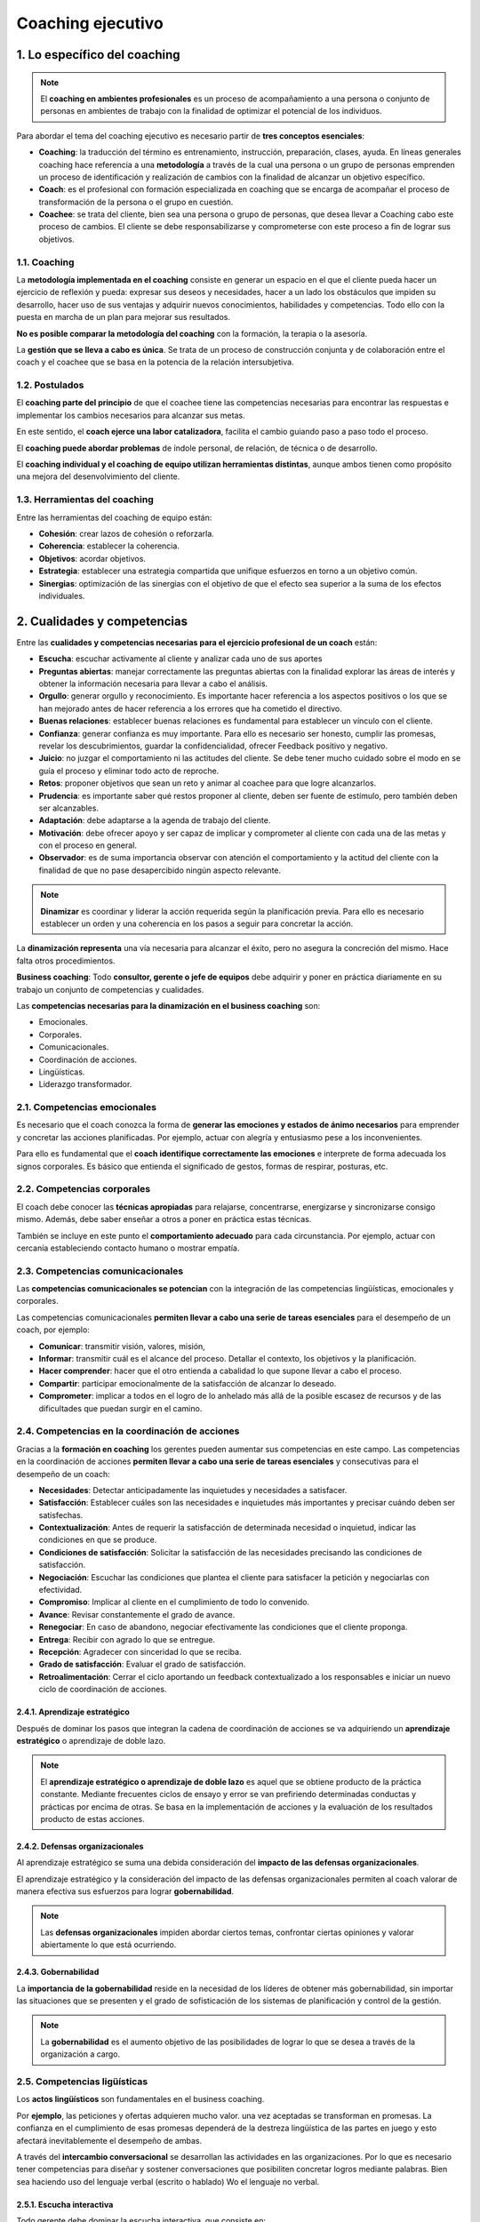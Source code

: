 Coaching ejecutivo
==================

.. figure:: ../../_static/2_team_building/2.5_coaching_ejecutivo/mapa_conceptual.jpg
   :width: 70%
   :align: center


1. Lo específico del coaching
*****************************

.. note:: El **coaching en ambientes profesionales** es un proceso de acompañamiento a una persona o conjunto de personas en ambientes de trabajo con la finalidad de optimizar el potencial de los individuos. 

Para abordar el tema del coaching ejecutivo es necesario partir de **tres conceptos esenciales**: 

- **Coaching**: la traducción del término es entrenamiento, instrucción, preparación, clases, ayuda. En líneas generales coaching hace referencia a una **metodología** a través de la cual una persona o un grupo de personas emprenden un proceso de identificación y realización de cambios con la finalidad de alcanzar un objetivo específico. 
- **Coach**: es el profesional con formación especializada en coaching que se encarga de acompañar el proceso de transformación de la persona o el grupo en cuestión. 
- **Coachee**: se trata del cliente, bien sea una persona o grupo de personas, que desea llevar a Coaching cabo este proceso de cambios. El cliente se debe responsabilizarse y comprometerse con este proceso a fin de lograr sus objetivos.

1.1. Coaching
+++++++++++++

La **metodología implementada en el coaching** consiste en generar un espacio en el que el cliente pueda hacer un ejercicio de reflexión y pueda: expresar sus deseos y necesidades, hacer a un lado los obstáculos que impiden su desarrollo, hacer uso de sus ventajas y adquirir nuevos conocimientos, habilidades y competencias. Todo ello con la puesta en marcha de un plan para mejorar sus resultados. 

**No es posible comparar la metodología del coaching** con la formación, la terapia o la asesoría. 

La **gestión que se lleva a cabo es única**. Se trata de un proceso de construcción conjunta y de colaboración entre el coach y el coachee que se basa en la potencia de la relación intersubjetiva. 

1.2. Postulados
+++++++++++++++

El **coaching parte del principio** de que el coachee tiene las competencias necesarias para encontrar las respuestas e implementar los cambios necesarios para alcanzar sus metas. 

En este sentido, el **coach ejerce una labor catalizadora**, facilita el cambio guiando paso a paso todo el proceso.

El **coaching puede abordar problemas** de índole personal, de relación, de técnica o de desarrollo. 

El **coaching individual y el coaching de equipo utilizan herramientas distintas**, aunque ambos tienen como propósito una mejora del desenvolvimiento del cliente. 

1.3. Herramientas del coaching
++++++++++++++++++++++++++++++

Entre las herramientas del coaching de equipo están: 

- **Cohesión**: crear lazos de cohesión o reforzarla. 
- **Coherencia**: establecer la coherencia. 
- **Objetivos**: acordar objetivos. 
- **Estrategia**: establecer una estrategia compartida que unifique esfuerzos en torno a un objetivo común. 
- **Sinergias**: optimización de las sinergias con el objetivo de que el efecto sea superior a la suma de los efectos individuales. 

2. Cualidades y competencias
****************************

Entre las **cualidades y competencias necesarias para el ejercicio profesional de un coach** están:

- **Escucha**: escuchar activamente al cliente y analizar cada uno de sus aportes
- **Preguntas abiertas**: manejar correctamente las preguntas abiertas con la finalidad explorar las áreas de interés y obtener la información necesaria para llevar a cabo el análisis. 
- **Orgullo**: generar orgullo y reconocimiento. Es importante hacer referencia a los aspectos positivos o los que se han mejorado antes de hacer referencia a los errores que ha cometido el directivo. 
- **Buenas relaciones**: establecer buenas relaciones es fundamental para establecer un vínculo con el cliente. 
- **Confianza**: generar confianza es muy importante. Para ello es necesario ser honesto, cumplir las promesas, revelar los descubrimientos, guardar la confidencialidad, ofrecer Feedback positivo y negativo. 
- **Juicio**: no juzgar el comportamiento ni las actitudes del cliente. Se debe tener mucho cuidado sobre el modo en se guía el proceso y eliminar todo acto de reproche. 
- **Retos**: proponer objetivos que sean un reto y animar al coachee para que logre alcanzarlos. 
- **Prudencia**: es importante saber qué restos proponer al cliente, deben ser fuente de estímulo, pero también deben ser alcanzables. 
- **Adaptación**: debe adaptarse a la agenda de trabajo del cliente. 
- **Motivación**: debe ofrecer apoyo y ser capaz de implicar y comprometer al cliente con cada una de las metas y con el proceso en general. 
- **Observador**: es de suma importancia observar con atención el comportamiento y la actitud del cliente con la finalidad de que no pase desapercibido ningún aspecto relevante.

.. note:: **Dinamizar** es coordinar y liderar la acción requerida según la planificación previa. Para ello es necesario establecer un orden y una coherencia en los pasos a seguir para concretar la acción. 

La **dinamización representa** una vía necesaria para alcanzar el éxito, pero no asegura la concreción del mismo. Hace falta otros procedimientos. 

**Business coaching**: Todo **consultor, gerente o jefe de equipos** debe adquirir y poner en práctica diariamente en su trabajo un conjunto de competencias y cualidades. 

Las **competencias necesarias para la dinamización en el business coaching** son: 

- Emocionales. 
- Corporales. 
- Comunicacionales. 
- Coordinación de acciones. 
- Lingüísticas. 
- Liderazgo transformador. 

2.1. Competencias emocionales
+++++++++++++++++++++++++++++

Es necesario que el coach conozca la forma de **generar las emociones y estados de ánimo necesarios** para emprender y concretar las acciones planificadas. Por ejemplo, actuar con alegría y entusiasmo pese a los inconvenientes. 

Para ello es fundamental que el **coach identifique correctamente las emociones** e interprete de forma adecuada los signos corporales. Es básico que entienda el significado de gestos, formas de respirar, posturas, etc. 


2.2. Competencias corporales
++++++++++++++++++++++++++++

El coach debe conocer las **técnicas apropiadas** para relajarse, concentrarse, energizarse y sincronizarse consigo mismo. Además, debe saber enseñar a otros a poner en práctica estas técnicas. 

También se incluye en este punto el **comportamiento adecuado** para cada circunstancia. Por ejemplo, actuar con cercanía estableciendo contacto humano o mostrar empatía. 

2.3. Competencias comunicacionales
++++++++++++++++++++++++++++++++++

Las **competencias comunicacionales se potencian** con la integración de las competencias lingüísticas, emocionales y corporales. 

Las competencias comunicacionales **permiten llevar a cabo una serie de tareas esenciales** para el desempeño de un coach, por ejemplo: 

- **Comunicar**: transmitir visión, valores, misión, 
- **Informar**: transmitir cuál es el alcance del proceso. Detallar el contexto, los objetivos y la planificación. 
- **Hacer comprender**: hacer que el otro entienda a cabalidad lo que supone llevar a cabo el proceso. 
- **Compartir**: participar emocionalmente de la satisfacción de alcanzar lo deseado. 
- **Comprometer**: implicar a todos en el logro de lo anhelado más allá de la posible escasez de recursos y de las dificultades que puedan surgir en el camino. 

2.4. Competencias en la coordinación de acciones
++++++++++++++++++++++++++++++++++++++++++++++++

Gracias a la **formación en coaching** los gerentes pueden aumentar sus competencias en este campo. Las competencias en la coordinación de acciones **permiten llevar a cabo una serie de tareas esenciales** y consecutivas para el desempeño de un coach: 

- **Necesidades**: Detectar anticipadamente las inquietudes y necesidades a satisfacer. 
- **Satisfacción**: Establecer cuáles son las necesidades e inquietudes más importantes y precisar cuándo deben ser satisfechas. 
- **Contextualización**: Antes de requerir la satisfacción de determinada necesidad o inquietud, indicar las condiciones en que se produce. 
- **Condiciones de satisfacción**: Solicitar la satisfacción de las necesidades precisando las condiciones de satisfacción. 
- **Negociación**: Escuchar las condiciones que plantea el cliente para satisfacer la petición y negociarlas con efectividad.
- **Compromiso**: Implicar al cliente en el cumplimiento de todo lo convenido. 
- **Avance**: Revisar constantemente el grado de avance. 
- **Renegociar**: En caso de abandono, negociar efectivamente las condiciones que el cliente proponga. 
- **Entrega**: Recibir con agrado lo que se entregue. 
- **Recepción**: Agradecer con sinceridad lo que se reciba. 
- **Grado de satisfacción**: Evaluar el grado de satisfacción. 
- **Retroalimentación**: Cerrar el ciclo aportando un feedback contextualizado a los responsables e iniciar un nuevo ciclo de coordinación de acciones. 

2.4.1. Aprendizaje estratégico
------------------------------

Después de dominar los pasos que integran la cadena de coordinación de acciones se va adquiriendo un **aprendizaje estratégico** o aprendizaje de doble lazo. 

.. note:: El **aprendizaje estratégico o aprendizaje de doble lazo** es aquel que se obtiene producto de la práctica constante. Mediante frecuentes ciclos de ensayo y error se van prefiriendo determinadas conductas y prácticas por encima de otras. Se basa en la implementación de acciones y la evaluación de los resultados producto de estas acciones. 

2.4.2. Defensas organizacionales
--------------------------------

Al aprendizaje estratégico se suma una debida consideración del **impacto de las defensas organizacionales**. 

El aprendizaje estratégico y la consideración del impacto de las defensas organizacionales permiten al coach valorar de manera efectiva sus esfuerzos para lograr **gobernabilidad**. 

.. note:: Las **defensas organizacionales** impiden abordar ciertos temas, confrontar ciertas opiniones y valorar abiertamente lo que está ocurriendo. 

2.4.3. Gobernabilidad
---------------------

La **importancia de la gobernabilidad** reside en la necesidad de los líderes de obtener más gobernabilidad, sin importar las situaciones que se presenten y el grado de sofisticación de los sistemas de planificación y control de la gestión. 

.. note:: La **gobernabilidad** es el aumento objetivo de las posibilidades de lograr lo que se desea a través de la organización a cargo. 

2.5. Competencias ligüísticas
+++++++++++++++++++++++++++++

Los **actos lingüísticos** son fundamentales en el business coaching. 

Por **ejemplo**, las peticiones y ofertas adquieren mucho valor. una vez aceptadas se transforman en promesas. La confianza en el cumplimiento de esas promesas dependerá de la destreza lingüística de las partes en juego y esto afectará inevitablemente el desempeño de ambas. 

A través del **intercambio conversacional** se desarrollan las actividades en las organizaciones. Por lo que es necesario tener competencias para diseñar y sostener conversaciones que posibiliten concretar logros mediante palabras. Bien sea haciendo uso del lenguaje verbal (escrito o hablado) Wo el lenguaje no verbal. 

2.5.1. Escucha interactiva
--------------------------

Todo gerente debe dominar la escucha interactiva, que consiste en: 

- **Tipos de conversaciones**: dominar el diseño de varios tipos de conversaciones. 
- **Modalidades del habla**: saber cuándo usar una modalidad del habla u otra. 
- **Modo implícito y explícito**: distinguir claramente lo que se dice mediante el acto lingüístico (lo explícito) y lo que se desea expresar con ello (lo implícito). 

El **buen manejo de las modalidades** del habla es esencial en la determinación de las preguntas que debe formular el coach al coachee. Este proceso de indagación es muy importante, porque gracias a la perspicacia empleada logrará que el cliente se dé cuenta de todo lo que puede llegar a superar. 

Hay que recordar que el **lenguaje** no es pasivo ni inocente, permite crear y cambiar situaciones, maneras de ser, etc. El lenguaje es un indicador acerca de cómo pensamos y cómo concebimos la realidad. 

2.6. Competencias en liderazgo transformador
++++++++++++++++++++++++++++++++++++++++++++

Gracias a la **formación en coaching con enfoque de liderazgo** los gerentes pueden aumentar sus competencias para generar un mayor grado de participación y compromiso, con un menor grado de estrés, pese a las crisis (previsibles e imprevistas). 

Las competencias en liderazgo transformador implican saber cómo ejercer: 

- **Influencia idealizada**: Se buscar promover el rol de modelo admirado. Primero, a través de la identificación y, luego, mediante la imitación. Este rol se asocia a la asunción de una conducta consistente, riesgos y altos estándares éticos y morales. 
- **Motivación inspiradora**: Se plantean desafíos para estimular el espíritu de equipo y fomentar el optimismo y el entusiasmo. 

3. Formación y experiencia laboral
**********************************

En España **se ha desarrollado poco la formación en coaching gerencial**. Sin embargo, en los últimos años ha proliferado la creación de nuevas escuelas de coaching.

Entre la **nueva formación en coaching gerencial ha surgido en los últimos años** está: 

- **Cursos de profundización**: que ahondan en la praxis de coach. 
- **Seminarios de perfeccionamiento**: que abordar grupos específicos de herramientas o temas puntales. 
- **Estructuras de enseñanza**: se trata de la asimilación de este tipo de estructuras en zonas de negocios en provincias, a partir de pedagogías originales de coach formadores o sustentadas en un modelo de funcionamiento inspirado por una casa madre. 

3.1. Estructuras de enseñanza
+++++++++++++++++++++++++++++

Este tipo de estructuras asume frecuentemente la forma de **escuela privada**. Uno o varios coaches de renombre se agrupan fundan una escuela.

Algunas escuelas se inclinan más por la **vertiente organizativa**, mientras que otras por los **aspectos psicológicos del coach**. 

Una **formación de coaching** puede costar entre 3.000 y 8.000 euros anuales aproximadamente. Existen muchas disparidades en relación a las **tarifas y duración** de la enseñanza. 

3.2. Formación de los coach
+++++++++++++++++++++++++++

El **perfil de formación** de los coach es variable. 

Sin embargo, surge un **tipo de coach que proviene del área de recursos humanos**: asesores, formadores, jefes de personal, directores de recursos humanos inactivos. 

También existen coaches que tuvieron que emprender una **reconversión profesional**, bien deseada o precipitada, producto de sus condiciones laborales o debido a la pérdida del empleo. 

3.3. Asociaciones profesionales
+++++++++++++++++++++++++++++++

Las **asociaciones profesionales de coaching** hacen un aporte muy valioso a un mercado muy nuevo, dotándolo de estructura y profesionalización. 

Las **asociaciones profesionales de coaching ejercen su acción** en varios niveles: 

- **Deontología**: implantan un código que promueve las buenas prácticas, promoviendo una ética y responsabilidades comunes. 
- **Acreditación**: tienen la facultad de reconocer competencias profesionales y así ofrecer garantías a los usuarios. 
- **Información**: mediante convocatorias de gran alcance pautan reuniones a las que acuden diversos especialistas, clientes y solicitantes. De este modo, promocionan el coaching, promueven el intercambio de información y profundizan conocimientos. 

3.4. Internacional Coach Federation (ICF)
+++++++++++++++++++++++++++++++++++++++++

.. note:: La **International Coach Federation** es una asociación internacional de coach de origen norteamericano fundada en 1995. 

La International Coach Federation **cuenta con tres niveles de acreditación**, que emanan de criterios concretos de formación y de práctica del coaching: 

- El nivel de coach **asociado** acreditado. 
- El nivel de coach **profesional** acreditado. 
- El nivel de coach **master** acreditado. 

3.5. Conocimiento y experiencia empresarial
+++++++++++++++++++++++++++++++++++++++++++

La **capacitación técnica del coach de empresa** es equiparable a la de un asesor en estrategia de negocio. Ambos necesitan el mismo bagaje técnico, aunque lo desarrollen de forma diferente. 

Es necesario que un **coach de empresa cuente con**: 

- **Formación económica y empresarial**: un coach empresarial además de realizar tareas de apoyo psicológico, debe prestar asesoramiento estratégico de negocio continuamente. Es fundamental que maneje con fluidez y confianza cuestiones técnicas propias de todo directivo: finanzas, fases del negocio, aspectos laborales, costes, áreas comerciales, etc. 
- **Desarrollo de actividades empresariales**: las competencias o habilidades directivas que se requieren son transversales. De allí la importancia de que el coach haya desarrollado distintas labores de índole empresarial y la no obligación de que estas se hayan llevado a cabo en el mismo sector donde opera la empresa en la que trabaja. 
- **Experiencia en dirección**: dirigir personas y equipos de trabajo es una tarea que requiere ciencia, experiencia y ciertas cualidades. No es un saber que se halla en los libros. Es una capacidad que exige una particular sensibilidad y mucha práctica. 
- **Puestos de responsabilidad**: esto ayuda al coach a hacerse una idea de la situación personal y profesional que vive el coachee. 

4. Dificultades del directivo. Errores más comunes
**************************************************

Las **dificultades más comunes** que suele enfrentar un coach a diario son: 

- **Buena actitud**: Más allá de una buena actitud, un coach debe tener un buen sentido del humor, habilidad de comunicación y buen conocimiento del área a tratar. 
- **Pericia**: Se trata del grado mínimo de familiaridad que debe tener el coach sobre el trabajo que realiza el coachee. 
- **Sesiones**: Está relacionado con el número de sesiones que deben fijarse. Lo ideal es elaborar un calendario y respetarlo. Se suelen plantear sesiones semiestructuradas de tres o cuatro horas cada quince días más o menos. 
- **Instrucción**: Se trata de la cantidad de necesidades a cubrir que puede tener el cliente o si no se está de acuerdo con él en algún tema. 
- **Eficacia**: Sobre quién recae la decisión sobre qué es y qué no es eficaz. Esto siempre lo decide el cliente, más, el coach debe hacerle caer cuenta cuando se produzca alguna situación de error. 
- **Roles**: Existen cuatro tipos de roles que el coach puede ejercer. Es importante que los maneje y sepa cuál elegir en función de las necesidades. 

4.1. Roles del coach
++++++++++++++++++++

Los **roles del coach** son: 

- **Guía**: una vez que ambos, coach y coachee, han decidido cuál es el objetivo del proceso y han marcado los pasos que componen la llegada a meta, el guía se encarga de marcar el camino. Debe dirigir al cliente hacia el objetivo final proporcionando un ámbito seguro de acción, eliminando las distracciones y las interferencias. 
- **Entrenador**: se trata de ayudar al coachee a satisfacer necesidades cognitivas, a adquirir nuevas capacidades y habilidades. 
- **Tutor**: se encarga de guiar al coachee mediante comentarios conductuales. Busca que aprenda más sobre sí mismo y que crezca, reconociendo su propio potencial oculto y fortaleciendo valores y creencias. 
- **Sponsor**: se encarga de crear el contexto adecuado para el crecimiento y la actuación del cliente. Busca desarrollar su identidad y sus valores para impulsar una característica latente que no manifiesta con toda su capacidad. 
- **Concienciador**: se trata de hacer ver al cliente algo que no ha sido capaz de ver hasta ese momento. El coach se encarga de que el cliente mire dentro de sí y se ponga en contacto con su visión, misión y espíritu facilitando innumerables procesos.

4.2. Los 10 errores más comunes
+++++++++++++++++++++++++++++++

Los **10 errores más comunes que suele cometer un coach** son: 

- **Dirigir**: Un coach debe señalar, sugerir y orientar. No debe tomar decisiones acerca de la empresa donde trabaja el cliente. La gestión diaria de esta es responsabilidad del coachee.
- **Comparar**: El coaching se fundamenta en tratar a cada persona de forma única e individual. No debe establecer comparaciones entre sus clientes. Un modelo que resultó exitoso para una persona, no tiene que ser exitoso para otras.
- **Enjuiciar**: Juzgar y criticar al cliente sería deformar la labor del coach y produciría una enorme pérdida de confianza en él. 
- **No mostrar coherencia**: El coach debe poner en práctica las habilidades directivas que propone. No hay mejor forma de enseñar que a través del ejemplo y es importante demostrar que cree en sus propuestas. 
- **Interrumpir**: El coach debe tener la habilidad de realizar las preguntas adecuadas para obtener la información que necesita, pero antes debe permitir que el cliente exprese lo que desea expresar. Interrumpir frecuentemente podría dificultar el proceso y bloquear un aporte importante por parte del coachee. 
- **Mostrarse impaciente**: Puede ocurrir que el coach se muestre impaciente ante la espera de mejoras. Es importante un buen manejo de los tiempos de maduración para resolver los problemas. 
- **Ser indiscreto**: Es importante respetar el secreto profesional y no revelar a nadie la información a la que accede con motivo de las actividades con sus clientes. 
- **Crear dependencia**: El coaching se establece durante un lapso de tiempo limitado y con vistas a lograr un objetivo determinado. No deben crearse relaciones de dependencia desmedidas. Es necesario crear y mantener una relación profesional en todo momento. 
- **Mostrar arrogancia**: Es importante actuar siempre con respeto y honestidad. La arrogancia no aporta nada en procesos de aprendizaje y crecimiento. 
- **Enfocarse en los defectos**: Es importante que el coach se enfoque en las oportunidades de mejora y no en los defectos del directivo. Centrarse en los fallos y reprochar solo va a traer como consecuencia actitudes reactivas y bloqueos.

5. Instrumentos y herramientas de medición del coaching ejecutivo
*****************************************************************

Los **instrumentos y herramientas de medición del coaching ejecutivo** son: 

- Feedback 360.
- MBTI. 
- Método Birkman. 
- Otras. 

5.1. Feedback 360º
++++++++++++++++++

.. note:: **Feedback 360º** es un instrumento de evaluación del desempeño individual en el ámbito de la gestión empresarial. Consiste en establecer una diferencia entre la imagen que tenemos de nosotros mismos y la que tiene los demás. 

Este **instrumento se usa desde los años 60**. Sin embargo, no es hasta 1980 que se acepta y aumenta su uso. En la actualidad son muchas las empresas que lo utilizan habitualmente. 

Feedback 360º **consta de una serie de cuestionarios** que se pueden aplicar tanto de forma individual y colectiva. Esta **herramienta brinda un espacio para cuestionarse** y crea el marco adecuado para enviar y recibir feedback. 

Con la **aplicación de esta herramienta se busca** evaluar el desempeño del directivo en relación con los siguientes aspectos: 

- **Desarrollo personal**: en relación al rendimiento profesional real. 
- **Evaluación individual**: con la finalidad de mejorar el rendimiento a corto y mediano plazo.

.. figure:: ../../_static/2_team_building/2.5_coaching_ejecutivo/grafica_feedback_360.jpg
   :width: 70%
   :align: center

Las **cinco etapas del Feedback 360º** son: 

- **Cuestionario**: se puede elegir un cuestionario estándar o se puede elaborar un cuestionario específico para el cliente. 
- **Respuestas**: el directivo objeto de análisis y las personas que se relacionan con él deben responder el cuestionario, al menos diez personas en orden jerárquico. 
- **Análisis**: tratamiento estadístico de los datos obtenidos. 
- **Resultados**: comunicación de los resultados del análisis. 
- **Plan**: elaboración de los planes de acción atendiendo a la interpretación de los resultados obtenidos. 

El **Feedback 360º es un instrumento que hay que utilizar con precisión y acierto**, ya que puede traer consecuencias importantes para el directivo en cuestión y la empresa donde trabaja. 

Los **requisitos indispensables para la aplicación del Feedback 360º** son: 

- **Finalidad**: definir el motivo de su aplicación. 
- **Oportunidad**: comprobar cuál es el momento más adecuado para su aplicación. 
- **Divulgación**: comunicar desde el inicio el objetivo del estudio a todas las personas implicadas en él. 

**Tomando en cuenta estos tres requisitos** se prevendrá la falta de sinceridad en los cuestionarios y la reticencia a participar en el estudio.

Las **precauciones a tener en cuenta antes de aplicar el Feedback 360º** son: 

- **Herramienta**: contar con un cuestionario claro y completo. 
- **Personas**: contar con suficiente cantidad de personas en el estudio y asegurarse de que poseen información de calidad que aportar al análisis. 
- **Especialista**: contar con un especialista externo a la empresa que coordine el proceso de evaluación. Preferiblemente con un máster en coach y que tenga experiencia en cuestiones de desarrollo directivo. 
- **Orientación**: no perder nunca de vista que el enfoque de esta evaluación es la búsqueda de la mejora continua del interesado. 

Los **directivos de las organizaciones suelen evitar la aplicación del Feedback 360º** aludiendo a múltiples excusas. Esto suele ser indicativo de falta de autocrítica y de poca capacidad para evaluar con frecuencia y profundidad el propio comportamiento. 

Las **excusas** que dar los directivos para no llevar a cabo el Feedback 360º son: 

- "No me evalúo con los resultados que obtengo". 
- "No me conozco lo suficiente". 
- "Realmente no soy lo que aparento". 
- "¿Quién recibe esa información?"

Es importante **distinguir entre conocernos y comprendernos**. Los datos proporcionan conocimiento, pero no comprensión. Para llegar a la comprensión es necesario realizar una buena interpretación de los datos. A partir de allí trazar el plan de mejora y explorar cuál es el potencial del interesado. 

Los **tres elementos que componen un buen diagnóstico** son: 

- **Áreas de mejora**: a veces son muy evidentes y otras no lo son. Es indispensable tomar como referencia una media externa fiable como, por ejemplo, una base de datos de directivos amplia y con un nivel de desempeño semejante. 
- **Potencial real de mejora**: estará en función de la importancia de esa competencia para el puesto, la actitud personal para la mejora de la competencia y la factibilidad de la misma. 
- **Oportunidades**: es importante examinar cuándo es el momento adecuado y cuándo no lo es. A veces hay que aprovechar las oportunidades y otras veces hay que suspender el plan de mejora para otro momento. 

Los **objetivos útiles para el coaching del Feedback 360º** son: 

- **Al inicio del proceso**: para establecer un diagnóstico previo a la definición de objetivos. 
- **Al final del proceso de coaching**: para evaluar o medir los resultados obtenidos.

Si una empresa no desea utilizar un cuestionario estándar y propone la elaboración de un cuestionario propio y específico, se puede aprovechar la oportunidad para **construir un modelo de referencia propio**. Incluyendo en él los comportamientos, actitudes y escala de valores propios de su identidad. 

Para llevar a cabo esto es conveniente **trabajar con especialistas externos** para que ayuden a distinguir qué aspectos pertenecen a cada ámbito: 

- Comportamiento individual. 
- Valores personales y de la empresa. 
- Rasgos de personalidad.

5.2. MBTI
+++++++++

.. note:: El **MBTI** es un indicador psicológico desarrollado por Katharine Briggs y su hija, Isabel Briggs-Myers que se basa en la teoría de los tipos psicológicos de Jung. El nombre corresponde a las siglas de Myers-Briggs Type Indicator. 

Se trata de un **cuestionario** elaborado en 1950 por Briggs. 

Su **objetivo** es definir el tipo de personalidad del individuo, determinando las principales motivaciones, recursos naturales y posibles áreas de desarrollo. 

Esta **herramienta** ayuda a comprenderse a sí mismo y a los demás. 

Se fundamenta en un **método que consiste en autoevaluarse**, identificando las preferencias en cuatro dimensiones. 

**Cada dimensión se compone de dos alternativas**, creando así ocho modos de conducta. Los **ocho modos de conducta** son: 

- **Extroversión** (E = extroversion) e **Introversión** (I = introversion). 
- **Sensación** (S = sensation) e **Intuición** (N intuition). 
- **Pensamiento** (T = thinking) y **Sentimiento** (F = feelings). 
- **Juicio** (J = judgement) y **Percepción** (P = perception). 

.. figure:: ../../_static/2_team_building/2.5_coaching_ejecutivo/grafica_mbti.jpg
   :width: 60%
   :align: center

Las distintas combinaciones que pueden darse tomando una letra por cada dimensión dan origen a **dieciséis tipos psicológicos posibles**. 

**Cada tipo psicológico** está identificado por cuatro letras, por ejemplo: EITF, y definen: 

- Cómo orientamos nuestra **energía**. 
- Cómo percibimos la **realidad**. 
- Cuáles son nuestros **criterios para tomar decisiones**. 
- Cuál es nuestro **estilo de vida**.

Las **polaridades** se complementan con la noción de exclusión, dando como resultado la siguiente clasificación: 

- **Dominante**: las cualidades naturales de un individuo. 
- **Inferior**: la opuesta a la dominante. 
- **Secundaria**: la que hace de contrapeso frente a la dominante. 
- **Terciaria**: la opuesta a la secundaria.

.. note:: La **noción de exclusión** es un postulado que afirma que no puede expresarse a la vez un polo y su opuesto. 

5.3. Método Birkman
+++++++++++++++++++

.. note:: El **método Birkman** es un instrumento capaz de medir las expectativas sociales, los autoconceptos, los intereses y los comportamientos del estrés a través de una sola herramienta. Fue desarrollado por Roger W. Birkman en la década de los cuarenta. 

**Roger W. Birkman,** ex piloto de la Segunda Guerra Mundial, trabajó con un grupo de científicos en la Universidad de Texas con la finalidad analizar instrumentos psicológicos adecuados para seleccionar pilotos para la Fuerza Aérea de los Estados Unidos. 

El **primer nombre del instrumento** fue "prueba de comprensión social", ya que en 1951 Birkman pensaba que sería una herramienta de gran valor tanto para las organizaciones como para los individuos. 

Más adelante tuvo la oportunidad de **mejorar el método** para presentarlo en el doctorado que cursaba en la Universidad de Texas. 

Actualmente, el **departamento de investigación y desarrollo de la compañía Birkman International**, en conjunto con otros expertos en psicometría y psicólogos especializados en industrias y organizaciones de universidades y el sector profesional, sigue refinando el método y garantizando su adaptación al siglo XXI. 

El **método Birkman consiste en** la aplicación de un instrumento de evaluación de la personalidad que contiene 298 preguntas y se acompaña de una serie de informes afines. 

La **aplicación del método Birkman favorece**: 

- La formación de equipos efectivos. 
- La orientación efectiva del trabajo. 
- El desarrollo de líderes. 
- El asesoramiento sobre el avance de la carrera profesional. 
- La resolución de conflictos interpersonales. 

El método Birkman **evita la realización de múltiples evaluaciones**, ya que produce un análisis multidimensional y detallado que estudia la motivación, los comportamientos y los intereses mediante la aplicación de una sola herramienta. 

Mediante el análisis de diversos factores, el **método Birkman determina** el comportamiento habitual diario del individuo y presenta una perspectiva singular sobre las motivaciones y necesidades subyacentes. 

Los **comportamientos del estrés** se determinan cuando esas necesidades no son satisfechas. 

Con toda esa información a la mano: motivación, comportamientos e intereses, el profesional, consultor o asesor puede **identificar los aspectos del desempeño laboral susceptibles de mejora** y la forma efectiva de reducir los conflictos. 

Las **cinco perspectivas que incluye el método Birkman** son: 

- **Comportamiento habitual**: las conductas efectivas y eficaces que asume el individuo al enfrentarse a relaciones personales y tareas laborales. 
- **Necesidades subyacentes**: las expectativas del individuo acerca de cómo deberían funcionar las relaciones personales y situaciones sociales dentro del contexto de la relación o situación. 
- **Comportamientos del estrés**: las conductas observadas cuando no se satisfacen las necesidades subyacentes, las conductas ineficaces que asume el individuo al enfrentarse a relaciones personales o tareas laborales. 
- **Intereses**: las preferencias que expresa el individuo en relación con puestos de trabajo en función del supuesto de igualdad de recompensas económicas.
- **Enfoque sobre la organización**: la perspectiva desde la cual el individuo ve los problemas y soluciones relacionados con las metas de la organización. 

La **metodología Birkman es frecuentemente valorada** por: 

- **Integrada**: a través de una sola herramienta es posible medir comportamientos, motivaciones e intereses, logrando de esta forma integrar aspectos relacionales y laborales. 
- **Descriptiva y prescriptiva**: posibilita ofrecer descripciones y sugerencias concretas para el desarrollo y la carrera de la persona. 
- **Acceso online**: cuenta con una metodología para completar el cuestionario vía online que agiliza el proceso de aplicación sin comprometer la confidencialidad. 
- **Acceso ilimitado**: la web permite acceder a 40 reportes diferentes, lo que otorga la flexibilidad de combinarlos con las necesidades que la persona, brindando un soporte constante al desarrollo de los integrantes de todos los niveles de la organización a lo largo de su carrera profesional.
- **Base empírica**: fue creado a través de una exhaustiva investigación empírica realizada en ambientes de trabajo. 

El **método Birkman se ha convertido en una herramienta indispensable** para los profesionales de recursos humanos y desarrollo en organizaciones, asesores académicos y de carreras profesionales e instructores de ejecutivos. 

El **método Birkman ofrece una amplia variedad de aplicaciones**, ya que está considerado como el instrumento no clínico más selecto para medir el comportamiento humano y los puntos fuertes laborales. 

Las **aplicaciones del método Birkman** son: 

- Evaluación previa a la contratación. 
- Desarrollo individual. 
- Formación de equipos. 
- Desarrollo de equipos. 
- Orientación sobre carreras. 
- Gestión de la carrera profesional. 
- Transición profesional. 
- Orientación. 
- Orientación de ejecutivos. 
- Desarrollo de liderazgo. 
- Manejo de conflictos. 
- Control del estrés. 
- Gestión de la cultura empresarial. 
- Fusiones y adquisiciones. 
- Diversidad en el trabajo.
- Planificación de sucesión laboral. 
- Manejo de crisis. 
- Planificación para la jubilación. 
- Terapia de pareja. 
- Asesoramiento. 

5.4. Otras herramientas
+++++++++++++++++++++++

El **coaching ejecutivo también hace uso de otros instrumentos y herramientas de medición**, entre ellos: 

- Insights. 
- TMS. 
- Test de Belbin. 

5.4.1. Insights
---------------

.. note:: El **método Insights** hace uso de los colores para identificar las preferencias que tienen las personas con respecto al comportamiento, la forma de pensar, los miedos y las convicciones. 

**Se basa en un círculo de colores** que parte del conocimiento de cuatro tipos de comportamiento: 

- Conformista. 
- Estable. 
- Influyente. 
- Dominante. 

El **círculo** se divide en cuatro y a cada parte se le asigna un tipo de comportamiento, un color y unas características psíquicas y de comportamiento diferente:

- **Azul**: preciso, formal, objetivo, analítico, prudente, metódico. 
- **Rojo**: audaz, directo, resuelto, decidido, dominante, competitivo. 
- **Amarillo**: comunicativo, espontáneo, entusiasta, sociable. 
- **Verde**: comprensivo, conciliador, constante, tolerante, paciente.


El **objetivo principal de la herramienta** es alcanzar un mejor nivel en las relaciones interpersonales. Es por ello que se suele usar para la constitución de equipos de alto rendimiento. 

5.4.2. TMS
----------

.. note:: La herramienta **TMS (Team Management Systems)** consiste en descomponer en una rueda con ocho radios el perfil necesario para cada componente de un equipo. Fue desarrollado por los consultores australianos Charles Margerison y Dick McCann en 1985. 

El **enfoque TMS se basa** en la identificación de los elementos claves que explican las razones por las cuales ciertas organizaciones, equipos y personas se desempeñan bien en su trabajo, cumplen con eficacia y eficiencia sus objetivos laborales y profesionales, mientras que otros fallan. 

Al final del estudio, **las personas quedan distribuidas en cuatro categorías** principales que reúnen a ocho perfiles básicos: 

- Explorador - Promotor 
- Evaluador - Desarrollador. 
- Propulsor - Organizador. 
- Finalizador - Productor. 
- Controlador - Inspector. 
- Colaborador - Mantenedor. 
- Informador - Consejero. 
- Creador - Innovador. 

.. figure:: ../../_static/2_team_building/2.5_coaching_ejecutivo/grafica_tms.jpg
   :width: 60%
   :align: center

5.4.3. Test de Belbin
---------------------

.. note:: El **test de Belbin** propone desarrollar un equipo a partir del análisis de las personas que lo componen. Se distinguen tres tipos de roles y cada persona puede interpretar varios roles dentro de un mismo equipo. 

El **psicólogo Meredith Belbin** comenzó a estudiar el trabajo en equipo a principios de los años 70 con la finalidad de encontrar una forma de predecir su éxito. 

Esta **herramienta resalta la distribución de roles** dentro de una empresa, ya que gracias a ella es posible maximizar: 

- La conciencia de la complementariedad. 
- La superación de las rivalidades internas. 
- La motivación. Importante 
- El desarrollo de las habilidades personales. 
- La participación de todos en la formación de un equipo competitivo. 

.. note:: El **rol** es el compromiso que se asume con los demás para ejercer una determinada función. La asignación de los roles depende de la negociación que se da entre los componentes de un equipo. 

A medida que una **persona va asumiendo distintos roles** y va dejando aquellos que son más familiares para ella, va desarrollando otro tipo de habilidades. 

Los **tres tipos de roles de equipo según el test de Belbin** son: 

- **Roles mentales**: cerebro, monitor-evaluador, especialista. 
- **Roles sociales**: investigador de recursos, coordinador, cohesionador. 
- **Roles de acción**: impulsor, implementador, finalizador. 

.. figure:: ../../_static/2_team_building/2.5_coaching_ejecutivo/grafica_belbin.jpg
   :width: 70%
   :align: center

6. Resumen
**********

- El **coaching en ambientes profesionales** es un proceso de acompañamiento a una persona o conjunto de personas en ambientes de trabajo con la finalidad de optimizar el potencial de los individuos. 
- El** coaching ejecutivo se basa** en una serie de postulados y en la figura del coach.
- Los **instrumentos y herramientas** con los que cuenta el coaching ejecutivo son: Feedback 3600, MBTI y el método Birkman. 
- La **figura del coach** debe contar con una formación y experiencia laboral mínimas, ejerce un conjunto de roles, necesita desarrollar una serie de competencias y suele enfrentar algunas dificultades. 
- Las **competencias** que necesita desarrollar un coach son de tipo emocional, corporal, comunicacional, lingüístico, de coordinación de acciones y de liderazgo transformador. 

7. Actividades
**************

.. figure:: ../../_static/2_team_building/2.5_coaching_ejecutivo/actividades/actividad_1_1.jpg
   :width: 70%
   :align: center

.. figure:: ../../_static/2_team_building/2.5_coaching_ejecutivo/actividades/actividad_1_2.jpg
   :width: 70%
   :align: center

.. figure:: ../../_static/2_team_building/2.5_coaching_ejecutivo/actividades/actividad_1_3.jpg
   :width: 70%
   :align: center

.. figure:: ../../_static/2_team_building/2.5_coaching_ejecutivo/actividades/actividad_1_4.jpg
   :width: 70%
   :align: center

.. figure:: ../../_static/2_team_building/2.5_coaching_ejecutivo/actividades/actividad_2_1.jpg
   :width: 70%
   :align: center

.. figure:: ../../_static/2_team_building/2.5_coaching_ejecutivo/actividades/actividad_2_2.jpg
   :width: 70%
   :align: center

.. figure:: ../../_static/2_team_building/2.5_coaching_ejecutivo/actividades/actividad_2_3.jpg
   :width: 70%
   :align: center

.. figure:: ../../_static/2_team_building/2.5_coaching_ejecutivo/actividades/actividad_3_1.jpg
   :width: 70%
   :align: center

.. figure:: ../../_static/2_team_building/2.5_coaching_ejecutivo/actividades/actividad_3_2.jpg
   :width: 70%
   :align: center

.. figure:: ../../_static/2_team_building/2.5_coaching_ejecutivo/actividades/actividad_3_3.jpg
   :width: 70%
   :align: center

.. figure:: ../../_static/2_team_building/2.5_coaching_ejecutivo/actividades/actividad_4_1.jpg
   :width: 70%
   :align: center

.. figure:: ../../_static/2_team_building/2.5_coaching_ejecutivo/actividades/actividad_4_2.jpg
   :width: 70%
   :align: center

.. figure:: ../../_static/2_team_building/2.5_coaching_ejecutivo/actividades/actividad_4_3.jpg
   :width: 70%
   :align: center

.. figure:: ../../_static/2_team_building/2.5_coaching_ejecutivo/actividades/actividad_5_1.jpg
   :width: 70%
   :align: center

.. figure:: ../../_static/2_team_building/2.5_coaching_ejecutivo/actividades/actividad_5_2.jpg
   :width: 70%
   :align: center

.. figure:: ../../_static/2_team_building/2.5_coaching_ejecutivo/actividades/actividad_5_3.jpg
   :width: 70%
   :align: center

.. figure:: ../../_static/2_team_building/2.5_coaching_ejecutivo/actividades/actividad_6_1.jpg
   :width: 70%
   :align: center

.. figure:: ../../_static/2_team_building/2.5_coaching_ejecutivo/actividades/actividad_6_2.jpg
   :width: 70%
   :align: center

.. figure:: ../../_static/2_team_building/2.5_coaching_ejecutivo/actividades/actividad_7_1.jpg
   :width: 70%
   :align: center

.. figure:: ../../_static/2_team_building/2.5_coaching_ejecutivo/actividades/actividad_7_2.jpg
   :width: 70%
   :align: center

.. figure:: ../../_static/2_team_building/2.5_coaching_ejecutivo/actividades/actividad_7_3.jpg
   :width: 70%
   :align: center

.. figure:: ../../_static/2_team_building/2.5_coaching_ejecutivo/actividades/actividad_8_1.jpg
   :width: 70%
   :align: center

.. figure:: ../../_static/2_team_building/2.5_coaching_ejecutivo/actividades/actividad_8_2.jpg
   :width: 70%
   :align: center

.. figure:: ../../_static/2_team_building/2.5_coaching_ejecutivo/actividades/actividad_9_1.jpg
   :width: 70%
   :align: center

.. figure:: ../../_static/2_team_building/2.5_coaching_ejecutivo/actividades/actividad_9_2.jpg
   :width: 70%
   :align: center

.. figure:: ../../_static/2_team_building/2.5_coaching_ejecutivo/actividades/actividad_9_3.jpg
   :width: 70%

.. figure:: ../../_static/2_team_building/2.5_coaching_ejecutivo/actividades/questionnaire_1.jpg
   :width: 70%

.. figure:: ../../_static/2_team_building/2.5_coaching_ejecutivo/actividades/questionnaire_2.jpg
   :width: 70%

.. figure:: ../../_static/2_team_building/2.5_coaching_ejecutivo/actividades/questionnaire_3.jpg
   :width: 70%

.. figure:: ../../_static/2_team_building/2.5_coaching_ejecutivo/actividades/questionnaire_4.jpg
   :width: 70%

.. figure:: ../../_static/2_team_building/2.5_coaching_ejecutivo/actividades/questionnaire_5.jpg
   :width: 70%

.. figure:: ../../_static/2_team_building/2.5_coaching_ejecutivo/actividades/questionnaire_6.jpg
   :width: 70%

.. figure:: ../../_static/2_team_building/2.5_coaching_ejecutivo/actividades/questionnaire_7.jpg
   :width: 70%

.. figure:: ../../_static/2_team_building/2.5_coaching_ejecutivo/actividades/questionnaire_8.jpg
   :width: 70%